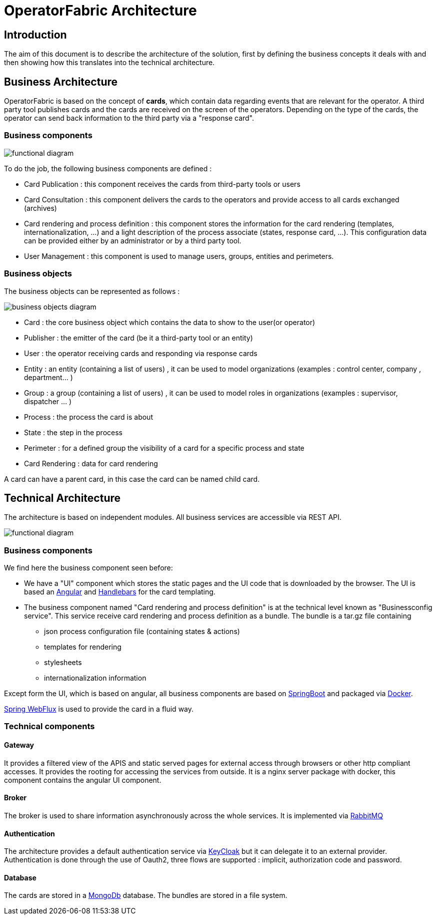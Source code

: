 // Copyright (c) 2018-2020 RTE (http://www.rte-france.com)
// See AUTHORS.txt
// This document is subject to the terms of the Creative Commons Attribution 4.0 International license.
// If a copy of the license was not distributed with this
// file, You can obtain one at https://creativecommons.org/licenses/by/4.0/.
// SPDX-License-Identifier: CC-BY-4.0


[[architecture]]
= OperatorFabric Architecture

== Introduction

The aim of this document is to describe the architecture of the solution, first by defining the business concepts it
deals with and then showing how this translates into the technical architecture.

== Business Architecture

OperatorFabric is based on the concept of *cards*, which contain data regarding events that are relevant for the
operator.
A third party tool publishes cards and the cards are received on the screen of the operators. Depending on the type
of the cards, the operator can send back information to the third party via a "response card".

=== Business components

image::FunctionalDiagram.jpg[functional diagram]

To do the job, the following business components are defined :

- Card Publication : this component receives the cards from third-party tools or users
- Card Consultation : this component delivers the cards to the operators and provide access to all cards exchanged (archives)
- Card rendering and process definition : this component stores the information for the card rendering (templates, internationalization, ...) and a light description of the process associate (states, response card, ...). This configuration data can be provided either by an administrator or by a third party tool.
- User Management : this component is used to manage users, groups, entities and perimeters.

=== Business objects 

The business objects can be represented as follows :

image::BusinessObjects.jpg[business objects diagram]

* Card : the core business object which contains the data to show to the user(or operator) 
* Publisher : the emitter of the card (be it a third-party tool or an entity)
* User : the operator receiving cards and responding via response cards
* Entity : an entity (containing a list of users) , it can be used to model organizations (examples : control center, company , department... ) 
* Group : a group (containing a list of users) , it can be used to model roles in organizations (examples : supervisor, dispatcher ... ) 
* Process : the process the card is about
* State : the step in the process
* Perimeter : for a defined group the visibility of a card for a specific process and state
* Card Rendering : data for card rendering 

A card can have a parent card, in this case the card can be named child card.

== Technical Architecture

The architecture is based on independent modules. All business services are accessible via REST API.

image::LogicalDiagram.jpg[functional diagram]

=== Business components

We find here the business component seen before:

* We have a "UI" component which stores the static pages and the UI code that is downloaded by the browser. The UI is based an https://angular.io/[Angular] and  https://handlebarsjs.com/[Handlebars] for the card templating.
* The business component named  "Card rendering and process definition" is at the technical level known as "Businessconfig service". This service receive card rendering and process definition as a bundle. The bundle is a tar.gz file containing
	** json process configuration file (containing states & actions)
	** templates for rendering
	** stylesheets 
	** internationalization information
 
 
Except form the UI, which is based on angular, all business components are based on https://spring.io/projects/spring-boot[SpringBoot] and packaged via https://www.docker.com/[Docker]. 

https://docs.spring.io/spring/docs/current/spring-framework-reference/web-reactive.html[Spring WebFlux] is used to provide the card in a fluid way.

=== Technical components 
 

==== Gateway

It provides a filtered view of the APIS and static served pages for external access through browsers or other http
compliant accesses. It provides the rooting for accessing the services from outside. It is a nginx server package with docker, this component contains the angular UI component.

==== Broker

The broker is used to share information asynchronously across the whole services. It is implemented via https://www.rabbitmq.com/[RabbitMQ]

==== Authentication

The architecture provides a default authentication service via https://www.keycloak.org/[KeyCloak] but it can delegate it to an external provider. Authentication is done through the use of  Oauth2, three flows are supported : implicit, authorization code and password.

==== Database 

The cards are stored in a https://www.mongodb.com/[MongoDb] database. The bundles are stored in a file system. 
